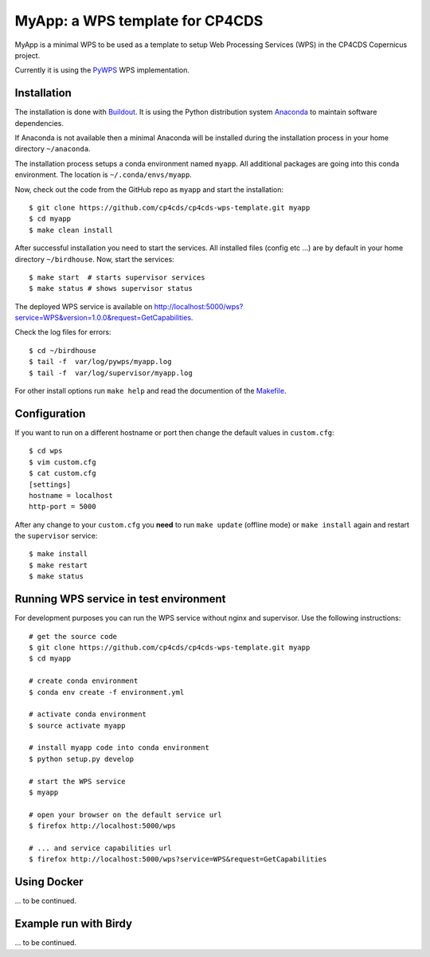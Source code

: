 MyApp: a WPS template for CP4CDS
================================

.. image:: https://travis-ci.org/cp4cds/cp4cds-wps-template.svg?branch=master
   :target: https://travis-ci.org/cp4cds/cp4cds-wps-template
   :alt: Travis Build

MyApp is a minimal WPS to be used as a template to setup Web Processing Services (WPS)
in the CP4CDS Copernicus project.

Currently it is using the `PyWPS`_ WPS implementation.


Installation
************

The installation is done with `Buildout`_. It is using the Python distribution
system `Anaconda`_ to maintain software dependencies.

If Anaconda is not available then a minimal Anaconda will be installed during
the installation process in your home directory ``~/anaconda``.

The installation process setups a conda environment named ``myapp``. All
additional packages are going into this conda environment.
The location is ``~/.conda/envs/myapp``.

Now, check out the code from the GitHub repo as ``myapp`` and start the installation::

   $ git clone https://github.com/cp4cds/cp4cds-wps-template.git myapp
   $ cd myapp
   $ make clean install

After successful installation you need to start the services. All installed files (config etc ...)
are by default in your home directory ``~/birdhouse``. Now, start the services::

   $ make start  # starts supervisor services
   $ make status # shows supervisor status

The deployed WPS service is available on http://localhost:5000/wps?service=WPS&version=1.0.0&request=GetCapabilities.

Check the log files for errors::

   $ cd ~/birdhouse
   $ tail -f  var/log/pywps/myapp.log
   $ tail -f  var/log/supervisor/myapp.log

For other install options run ``make help`` and read the documention of the
`Makefile <http://birdhousebuilderbootstrap.readthedocs.org/en/latest/>`_.

Configuration
*************

If you want to run on a different hostname or port then change the default values in ``custom.cfg``::

   $ cd wps
   $ vim custom.cfg
   $ cat custom.cfg
   [settings]
   hostname = localhost
   http-port = 5000

After any change to your ``custom.cfg`` you **need** to run ``make update`` (offline mode) or ``make install`` again
and restart the ``supervisor`` service::

  $ make install
  $ make restart
  $ make status

Running WPS service in test environment
***************************************

For development purposes you can run the WPS service without nginx and supervisor.
Use the following instructions::

  # get the source code
  $ git clone https://github.com/cp4cds/cp4cds-wps-template.git myapp
  $ cd myapp

  # create conda environment
  $ conda env create -f environment.yml

  # activate conda environment
  $ source activate myapp

  # install myapp code into conda environment
  $ python setup.py develop

  # start the WPS service
  $ myapp

  # open your browser on the default service url
  $ firefox http://localhost:5000/wps

  # ... and service capabilities url
  $ firefox http://localhost:5000/wps?service=WPS&request=GetCapabilities

Using Docker
************

... to be continued.

Example run with Birdy
**********************

... to be continued.


.. _Copernicus: http://climate.copernicus.eu/
.. _PyWPS: http://pywps.org/
.. _Buildout: http://www.buildout.org/
.. _Anaconda: http://www.continuum.io/
